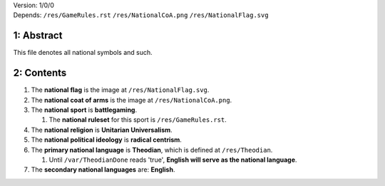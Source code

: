 | Version:  
    1/0/0
| Depends:  
    ``/res/GameRules.rst``
    ``/res/NationalCoA.png``
    ``/res/NationalFlag.svg``

1:  Abstract
===========
| This file denotes all national symbols and such.  

2:  Contents
===========
#.  The **national flag** is the image at ``/res/NationalFlag.svg``.  
#.  The **national coat of arms** is the image at ``/res/NationalCoA.png``.  
#.  The **national sport** is **battlegaming**.  

    #.  The **national ruleset** for this sport is ``/res/GameRules.rst``.  
#.  The **national religion** is **Unitarian Universalism**.  
#.  The **national political ideology** is **radical centrism**.  
#.  The **primary national language** is **Theodian**, which is defined at ``/res/Theodian``.  

    #.  Until ``/var/TheodianDone`` reads 'true', **English will serve as the national language**.  
#.  The **secondary national languages** are:  **English**.  
